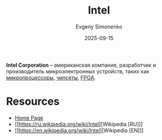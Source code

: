 :PROPERTIES:
:ID:       c35725ad-4116-4d60-b2e3-85395fde2747
:END:
#+TITLE: Intel
#+AUTHOR: Evgeny Simonenko
#+LANGUAGE: Russian
#+LICENSE: CC BY-SA 4.0
#+DATE: 2025-09-15
#+FILETAGS: :company:microelectronics:

*Intel Corporation* -- американская компания, разработчик и производитель микроэлектронных устройств, таких как [[id:cf8e77c1-1b45-44ad-9682-8f2fc7c52792][микропроцессоры]], [[id:f6c2f375-228c-445b-9369-2568eda457ac][чипсеты]], [[id:6d808020-f74e-44d3-a450-92656ec60d16][FPGA]].

* Resources

- [[https://www.intel.com/][Home Page]]
- [[https://ru.wikipedia.org/wiki/Intel][Wikipedia [RU]​]]
- [[https://en.wikipedia.org/wiki/Intel][Wikipedia [EN]​]]
